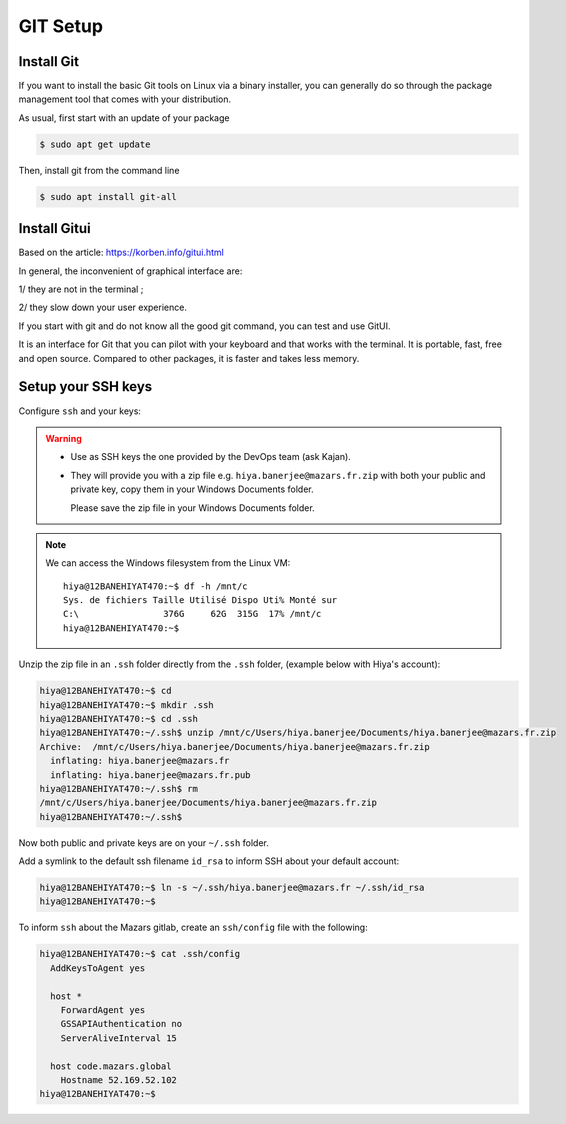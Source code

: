 GIT Setup
=========================

Install Git
-------------------------
If you want to install the basic Git tools on Linux via a binary installer, you can generally do so through the package management tool that comes with your distribution. 

As usual, first start with an update of your package

.. code:: bash

  $ sudo apt get update

Then, install git from the command line

.. code:: bash

  $ sudo apt install git-all



Install Gitui
-------------------------
Based on the article: https://korben.info/gitui.html

In general, the inconvenient of graphical interface are: 

1/ they are not in the terminal ; 

2/ they slow down your user experience.

If you start with git and do not know all the good git command, you can test and use GitUI.

.. image:: /docs/setup_your_pc/git_setup/gitui_demo.gif
   :width: 600px

It is an interface for Git that you can pilot with your keyboard and that works with the terminal.
It is portable, fast, free and open source.
Compared to other packages, it is faster and takes less memory.

.. image:: /docs/setup_your_pc/git_setup/gitui_benchmark.png
   :width: 600px


Setup your SSH keys
-------------------------
Configure ``ssh`` and your keys:

.. warning::

    - Use as SSH keys the one provided by the DevOps team (ask Kajan).
    - They will provide you with a zip file e.g. ``hiya.banerjee@mazars.fr.zip`` with
      both your public and private key, copy them in your Windows Documents folder.

      Please save the zip file in your Windows Documents folder. 

.. note::

  We can access the Windows filesystem from the Linux VM::

    hiya@12BANEHIYAT470:~$ df -h /mnt/c
    Sys. de fichiers Taille Utilisé Dispo Uti% Monté sur
    C:\                376G     62G  315G  17% /mnt/c
    hiya@12BANEHIYAT470:~$

Unzip the zip file in an ``.ssh`` folder directly from the ``.ssh`` folder, (example
below with Hiya's account):

.. code:: bash

    hiya@12BANEHIYAT470:~$ cd
    hiya@12BANEHIYAT470:~$ mkdir .ssh
    hiya@12BANEHIYAT470:~$ cd .ssh
    hiya@12BANEHIYAT470:~/.ssh$ unzip /mnt/c/Users/hiya.banerjee/Documents/hiya.banerjee@mazars.fr.zip
    Archive:  /mnt/c/Users/hiya.banerjee/Documents/hiya.banerjee@mazars.fr.zip
      inflating: hiya.banerjee@mazars.fr
      inflating: hiya.banerjee@mazars.fr.pub
    hiya@12BANEHIYAT470:~/.ssh$ rm
    /mnt/c/Users/hiya.banerjee/Documents/hiya.banerjee@mazars.fr.zip
    hiya@12BANEHIYAT470:~/.ssh$

Now both public and private keys are on your ``~/.ssh`` folder.

Add a symlink to the default ssh filename ``id_rsa`` to inform SSH about your default
account:

.. code:: bash

    hiya@12BANEHIYAT470:~$ ln -s ~/.ssh/hiya.banerjee@mazars.fr ~/.ssh/id_rsa
    hiya@12BANEHIYAT470:~$

To inform ``ssh`` about the Mazars gitlab, create an ``ssh/config`` file with the following:

.. code:: bash

  hiya@12BANEHIYAT470:~$ cat .ssh/config
    AddKeysToAgent yes

    host *
      ForwardAgent yes
      GSSAPIAuthentication no
      ServerAliveInterval 15

    host code.mazars.global
      Hostname 52.169.52.102
  hiya@12BANEHIYAT470:~$

